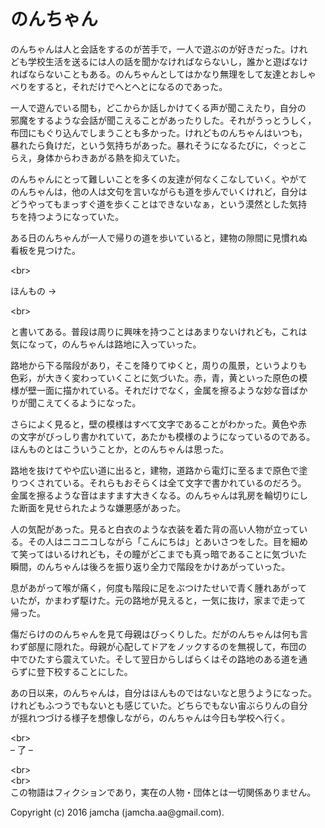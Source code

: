 #+OPTIONS: toc:nil
#+OPTIONS: \n:t

* のんちゃん

  のんちゃんは人と会話をするのが苦手で，一人で遊ぶのが好きだった。けれ
  ども学校生活を送るには人の話を聞かなければならないし，誰かと遊ばなけ
  ればならないこともある。のんちゃんとしてはかなり無理をして友達とおしゃ
  べりをすると，それだけでへとへとになるのであった。

  一人で遊んでいる間も，どこからか話しかけてくる声が聞こえたり，自分の
  邪魔をするような会話が聞こえることがあったりした。それがうっとうしく，
  布団にもぐり込んでしまうことも多かった。けれどものんちゃんはいつも，
  暴れたら負けだ，という気持ちがあった。暴れそうになるたびに，ぐっとこ
  らえ，身体からわきあがる熱を抑えていた。

  のんちゃんにとって難しいことを多くの友達が何なくこなしていく。やがて
  のんちゃんは，他の人は文句を言いながらも道を歩んでいくけれど，自分は
  どうやってもまっすぐ道を歩くことはできないなぁ，という漠然とした気持
  ちを持つようになっていた。

  ある日のんちゃんが一人で帰りの道を歩いていると，建物の隙間に見慣れぬ
  看板を見つけた。

  <br>

  ほんもの →

  <br>

  と書いてある。普段は周りに興味を持つことはあまりないけれども，これは
  気になって，のんちゃんは路地に入っていった。

  路地から下る階段があり，そこを降りてゆくと，周りの風景，というよりも
  色彩，が大きく変わっていくことに気づいた。赤，青，黄といった原色の模
  様が壁一面に描かれている。それだけでなく，金属を擦るような妙な音ばか
  りが聞こえてくるようになった。

  さらによく見ると，壁の模様はすべて文字であることがわかった。黄色や赤
  の文字がびっしり書かれていて，あたかも模様のようになっているのである。
  ほんものとはこういうことか，とのんちゃんは思った。

  路地を抜けてやや広い道に出ると，建物，道路から電灯に至るまで原色で塗
  りつくされている。それらもおそらくは全て文字で書かれているのだろう。
  金属を擦るような音はますます大きくなる。のんちゃんは乳房を輪切りにし
  た断面を見せられたような嫌悪感があった。

  人の気配があった。見ると白衣のような衣装を着た背の高い人物が立ってい
  る。その人はニコニコしながら「こんにちは」とあいさつをした。目を細め
  て笑ってはいるけれども，その瞳がどこまでも真っ暗であることに気づいた
  瞬間，のんちゃんは後ろを振り返り全力で階段をかけあがっていった。

  息があがって喉が痛く，何度も階段に足をぶつけたせいで青く腫れあがって
  いたが，かまわず駆けた。元の路地が見えると，一気に抜け，家まで走って
  帰った。

  傷だらけののんちゃんを見て母親はびっくりした。だがのんちゃんは何も言
  わず部屋に隠れた。母親が心配してドアをノックするのを無視して，布団の
  中でひたすら震えていた。そして翌日からしばらくはその路地のある道を通
  らずに登下校することにした。

  あの日以来，のんちゃんは，自分はほんものではないなと思うようになった。
  けれどもふつうでもないとも感じていた。どちらでもない宙ぶらりんの自分
  が揺れつづける様子を想像しながら，のんちゃんは今日も学校へ行く。


  <br>
  -- 了 --

  <br>
  <br>
  この物語はフィクションであり，実在の人物・団体とは一切関係ありません。

  Copyright (c) 2016 jamcha (jamcha.aa@gmail.com).

  [[http://creativecommons.org/licenses/by-nc-sa/4.0/deed][file:http://i.creativecommons.org/l/by-nc-sa/4.0/88x31.png]]
